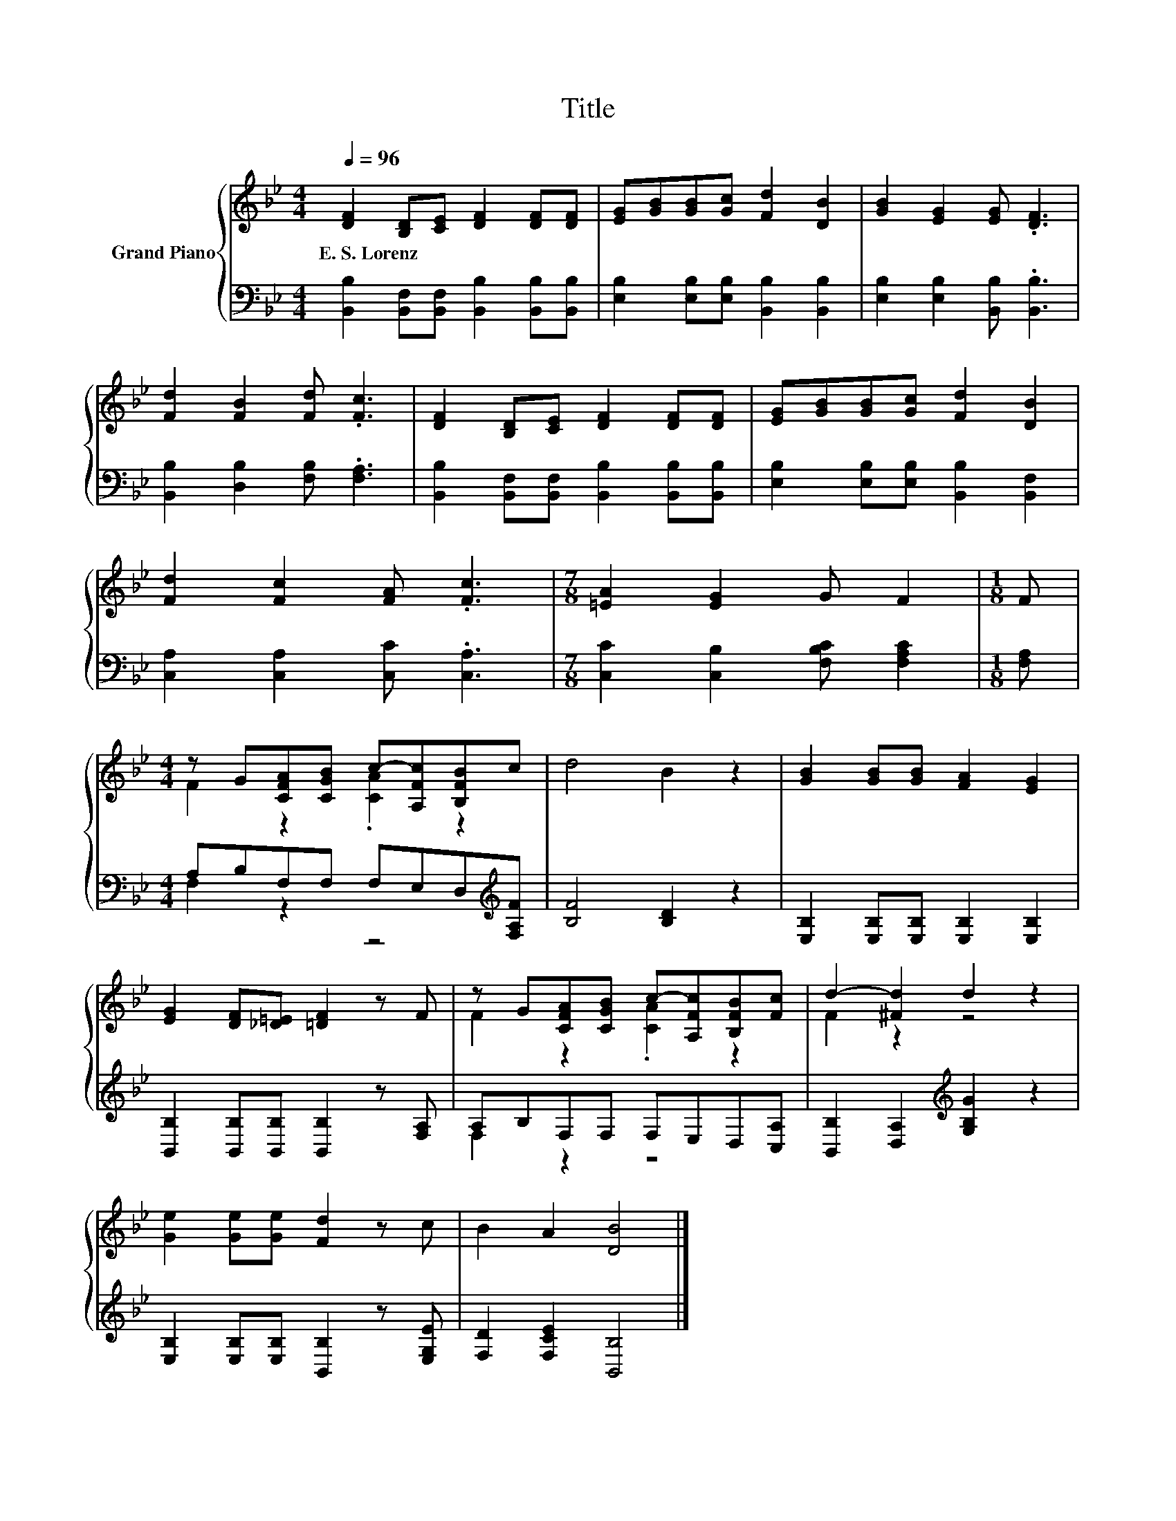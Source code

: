 X:1
T:Title
%%score { ( 1 3 ) | ( 2 4 ) }
L:1/8
Q:1/4=96
M:4/4
K:Bb
V:1 treble nm="Grand Piano"
V:3 treble 
V:2 bass 
V:4 bass 
V:1
 [DF]2 [B,D][CE] [DF]2 [DF][DF] | [EG][GB][GB][Gc] [Fd]2 [DB]2 | [GB]2 [EG]2 [EG] .[DF]3 | %3
w: E.~S.~Lorenz * * * * *|||
 [Fd]2 [FB]2 [Fd] .[Fc]3 | [DF]2 [B,D][CE] [DF]2 [DF][DF] | [EG][GB][GB][Gc] [Fd]2 [DB]2 | %6
w: |||
 [Fd]2 [Fc]2 [FA] .[Fc]3 |[M:7/8] [=EA]2 [EG]2 G F2 |[M:1/8] F | %9
w: |||
[M:4/4] z G[CFA][CGB] c-[A,Fc][B,FB]c | d4 B2 z2 | [GB]2 [GB][GB] [FA]2 [EG]2 | %12
w: |||
 [EG]2 [DF][_D=E] [=DF]2 z F | z G[CFA][CGB] c-[A,Fc][B,FB][Fc] | d2- [^Fd]2 d2 z2 | %15
w: |||
 [Ge]2 [Ge][Ge] [Fd]2 z c | B2 A2 [DB]4 |] %17
w: ||
V:2
 [B,,B,]2 [B,,F,][B,,F,] [B,,B,]2 [B,,B,][B,,B,] | [E,B,]2 [E,B,][E,B,] [B,,B,]2 [B,,B,]2 | %2
 [E,B,]2 [E,B,]2 [B,,B,] .[B,,B,]3 | [B,,B,]2 [D,B,]2 [F,B,] .[F,A,]3 | %4
 [B,,B,]2 [B,,F,][B,,F,] [B,,B,]2 [B,,B,][B,,B,] | [E,B,]2 [E,B,][E,B,] [B,,B,]2 [B,,F,]2 | %6
 [C,A,]2 [C,A,]2 [C,C] .[C,A,]3 |[M:7/8] [C,C]2 [C,B,]2 [F,B,C] [F,A,C]2 |[M:1/8] [F,A,] | %9
[M:4/4] A,B,F,F, F,E,D,[K:treble][F,A,F] | [B,F]4 [B,D]2 z2 | %11
 [E,B,]2 [E,B,][E,B,] [E,B,]2 [E,B,]2 | [B,,B,]2 [B,,B,][B,,B,] [B,,B,]2 z [F,A,] | %13
 A,B,F,F, F,E,D,[C,A,] | [B,,B,]2 [D,A,]2[K:treble] [G,B,G]2 z2 | %15
 [E,B,]2 [E,B,][E,B,] [B,,B,]2 z [E,G,E] | [F,D]2 [F,CE]2 [B,,B,]4 |] %17
V:3
 x8 | x8 | x8 | x8 | x8 | x8 | x8 |[M:7/8] x7 |[M:1/8] x |[M:4/4] F2 z2 .[CA]2 z2 | x8 | x8 | x8 | %13
 F2 z2 .[CA]2 z2 | F2 z2 z4 | x8 | x8 |] %17
V:4
 x8 | x8 | x8 | x8 | x8 | x8 | x8 |[M:7/8] x7 |[M:1/8] x |[M:4/4] F,2 z2 z4[K:treble] | x8 | x8 | %12
 x8 | F,2 z2 z4 | x4[K:treble] x4 | x8 | x8 |] %17

